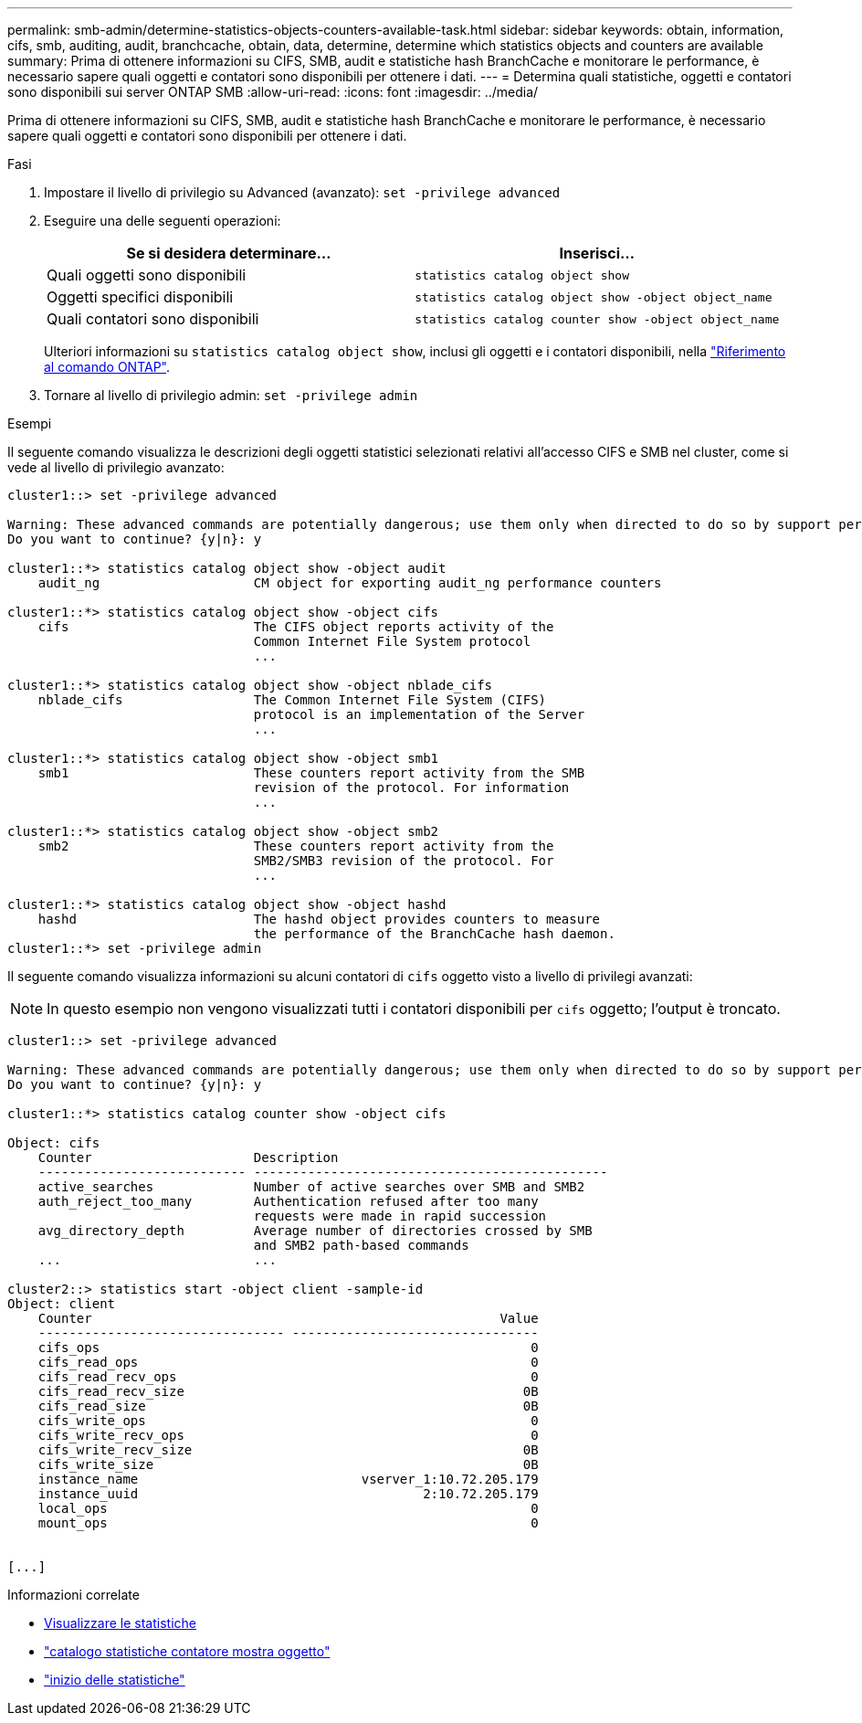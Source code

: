 ---
permalink: smb-admin/determine-statistics-objects-counters-available-task.html 
sidebar: sidebar 
keywords: obtain, information, cifs, smb, auditing, audit, branchcache, obtain, data, determine, determine which statistics objects and counters are available 
summary: Prima di ottenere informazioni su CIFS, SMB, audit e statistiche hash BranchCache e monitorare le performance, è necessario sapere quali oggetti e contatori sono disponibili per ottenere i dati. 
---
= Determina quali statistiche, oggetti e contatori sono disponibili sui server ONTAP SMB
:allow-uri-read: 
:icons: font
:imagesdir: ../media/


[role="lead"]
Prima di ottenere informazioni su CIFS, SMB, audit e statistiche hash BranchCache e monitorare le performance, è necessario sapere quali oggetti e contatori sono disponibili per ottenere i dati.

.Fasi
. Impostare il livello di privilegio su Advanced (avanzato): `set -privilege advanced`
. Eseguire una delle seguenti operazioni:
+
|===
| Se si desidera determinare... | Inserisci... 


 a| 
Quali oggetti sono disponibili
 a| 
`statistics catalog object show`



 a| 
Oggetti specifici disponibili
 a| 
`statistics catalog object show -object object_name`



 a| 
Quali contatori sono disponibili
 a| 
`statistics catalog counter show -object object_name`

|===
+
Ulteriori informazioni su `statistics catalog object show`, inclusi gli oggetti e i contatori disponibili, nella link:https://docs.netapp.com/us-en/ontap-cli/statistics-catalog-object-show.html["Riferimento al comando ONTAP"^].

. Tornare al livello di privilegio admin: `set -privilege admin`


.Esempi
Il seguente comando visualizza le descrizioni degli oggetti statistici selezionati relativi all'accesso CIFS e SMB nel cluster, come si vede al livello di privilegio avanzato:

[listing]
----
cluster1::> set -privilege advanced

Warning: These advanced commands are potentially dangerous; use them only when directed to do so by support personnel.
Do you want to continue? {y|n}: y

cluster1::*> statistics catalog object show -object audit
    audit_ng                    CM object for exporting audit_ng performance counters

cluster1::*> statistics catalog object show -object cifs
    cifs                        The CIFS object reports activity of the
                                Common Internet File System protocol
                                ...

cluster1::*> statistics catalog object show -object nblade_cifs
    nblade_cifs                 The Common Internet File System (CIFS)
                                protocol is an implementation of the Server
                                ...

cluster1::*> statistics catalog object show -object smb1
    smb1                        These counters report activity from the SMB
                                revision of the protocol. For information
                                ...

cluster1::*> statistics catalog object show -object smb2
    smb2                        These counters report activity from the
                                SMB2/SMB3 revision of the protocol. For
                                ...

cluster1::*> statistics catalog object show -object hashd
    hashd                       The hashd object provides counters to measure
                                the performance of the BranchCache hash daemon.
cluster1::*> set -privilege admin
----
Il seguente comando visualizza informazioni su alcuni contatori di `cifs` oggetto visto a livello di privilegi avanzati:

[NOTE]
====
In questo esempio non vengono visualizzati tutti i contatori disponibili per `cifs` oggetto; l'output è troncato.

====
[listing]
----
cluster1::> set -privilege advanced

Warning: These advanced commands are potentially dangerous; use them only when directed to do so by support personnel.
Do you want to continue? {y|n}: y

cluster1::*> statistics catalog counter show -object cifs

Object: cifs
    Counter                     Description
    --------------------------- ----------------------------------------------
    active_searches             Number of active searches over SMB and SMB2
    auth_reject_too_many        Authentication refused after too many
                                requests were made in rapid succession
    avg_directory_depth         Average number of directories crossed by SMB
                                and SMB2 path-based commands
    ...                         ...

cluster2::> statistics start -object client -sample-id
Object: client
    Counter                                                     Value
    -------------------------------- --------------------------------
    cifs_ops                                                        0
    cifs_read_ops                                                   0
    cifs_read_recv_ops                                              0
    cifs_read_recv_size                                            0B
    cifs_read_size                                                 0B
    cifs_write_ops                                                  0
    cifs_write_recv_ops                                             0
    cifs_write_recv_size                                           0B
    cifs_write_size                                                0B
    instance_name                             vserver_1:10.72.205.179
    instance_uuid                                     2:10.72.205.179
    local_ops                                                       0
    mount_ops                                                       0


[...]
----
.Informazioni correlate
* xref:display-statistics-task.adoc[Visualizzare le statistiche]
* link:https://docs.netapp.com/us-en/ontap-cli/statistics-catalog-counter-show.html["catalogo statistiche contatore mostra oggetto"^]
* link:https://docs.netapp.com/us-en/ontap-cli/statistics-start.html["inizio delle statistiche"^]

